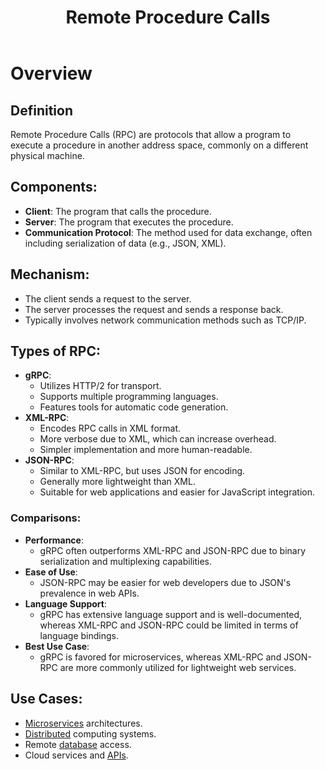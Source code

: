 :PROPERTIES:
:ID:       19079639-be92-46cf-82c5-3d81c935705c
:ROAM_ALIASES: RPC
:END:
#+title: Remote Procedure Calls
#+filetags: :programming:cs:

* Overview

** *Definition*
Remote Procedure Calls (RPC) are protocols that allow a program to execute a procedure in another address space, commonly on a different physical machine.

** *Components*:
  - *Client*: The program that calls the procedure.
  - *Server*: The program that executes the procedure.
  - *Communication Protocol*: The method used for data exchange, often including serialization of data (e.g., JSON, XML).

** *Mechanism*:
  - The client sends a request to the server.
  - The server processes the request and sends a response back.
  - Typically involves network communication methods such as TCP/IP.

** *Types of RPC*:
   - *gRPC*:
     - Utilizes HTTP/2 for transport.
     - Supports multiple programming languages.
     - Features tools for automatic code generation.
   - *XML-RPC*:
     - Encodes RPC calls in XML format.
     - More verbose due to XML, which can increase overhead.
     - Simpler implementation and more human-readable.
   - *JSON-RPC*:
     - Similar to XML-RPC, but uses JSON for encoding.
     - Generally more lightweight than XML.
     - Suitable for web applications and easier for JavaScript integration.
*** Comparisons:
   - *Performance*:
     - gRPC often outperforms XML-RPC and JSON-RPC due to binary serialization and multiplexing capabilities.
   - *Ease of Use*:
     - JSON-RPC may be easier for web developers due to JSON's prevalence in web APIs.
   - *Language Support*:
     - gRPC has extensive language support and is well-documented, whereas XML-RPC and JSON-RPC could be limited in terms of language bindings.
   - *Best Use Case*:
     - gRPC is favored for microservices, whereas XML-RPC and JSON-RPC are more commonly utilized for lightweight web services.
** *Use Cases*:
  - [[id:54978664-78a5-4c2c-ae33-c4e6a14d6bb0][Microservices]] architectures.
  - [[id:a3d0278d-d7b7-47d8-956d-838b79396da7][Distributed]] computing systems.
  - Remote [[id:2f67eca9-5076-4895-828f-de3655444ee2][database]] access.
  - Cloud services and [[id:20240101T073142.439145][APIs]].

